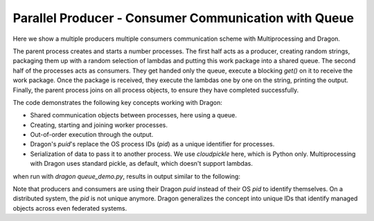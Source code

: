 Parallel Producer - Consumer Communication with Queue
+++++++++++++++++++++++++++++++++++++++++++++++++++++

Here we show a multiple producers multiple consumers communication scheme with
Multiprocessing and Dragon.

The parent process creates and starts a number processes.  The first half acts
as a producer, creating random strings, packaging them up with a random
selection of lambdas and putting this work package into a shared queue.  The
second half of the processes acts as consumers. They get handed only the queue,
execute a blocking `get()` on it to receive the work package. Once the package
is received, they execute the lambdas one by one on the string, printing the 
output.  Finally, the parent process joins on all process objects, to ensure
they have completed successfully.

The code demonstrates the following key concepts working with Dragon:

* Shared communication objects between processes, here using a queue.
* Creating, starting and joining worker processes.
* Out-of-order execution through the output.
* Dragon's `puid`'s replace the OS process IDs (`pid`) as a unique identifier for processes.
* Serialization of data to pass it to another process. We use `cloudpickle`
  here, which is Python only. Multiprocessing with Dragon uses standard pickle,
  as default, which doesn't support lambdas.


.. code-block:: python
    :linenos:
    :caption: **queue_demo.py: Parallel Producer - Consumer Communication with Dragon & Multiprocessing Queue**


    import random
    import string
    import cloudpickle

    import dragon
    import multiprocessing as mp


    def producer(serialized_args: bytes) -> None:
        """Generate some string data, bundle it up with some random functions, add
        it to a queue.

        :param pickled_args: arguments to the function
        :type funcs: bytes
        """

        q, funcs = cloudpickle.loads(serialized_args)

        data = random.choices(string.ascii_lowercase, k=1)[0]
        for i in range(5):
            data = data + " " + "".join(random.choices(string.ascii_lowercase, k=i + 3))

        print(
            f'I am producer {mp.current_process().pid} and I\'m sending data: "{data}" and string ops:', end=" "
        )

        n = random.randint(1, len(funcs))
        chosen = random.sample(list(funcs.items()), n)  # random selection without replacement

        for item in chosen:
            print(item[0], end=" ")
        print(flush=True)

        work_pkg = cloudpickle.dumps((chosen, data))

        q.put(work_pkg)


    def consumer(q: mp.queues.Queue) -> None:
        """Retrieve data from a queue, do some work on it and print the result.

        :param q: Queue to retrieve from
        :type q: mp.queues.Queue
        """

        # gives multi-node compatible Dragon puid, not OS pid.
        print(f"I am consumer {mp.current_process().pid} --", end=" ")

        serialized_data = q.get()  # implicit timeout=None here, blocking
        funcs, data = cloudpickle.loads(serialized_data)

        for identifier, f in funcs:
            print(f'{identifier}: "{f(data)}"', end=" ")
            data = f(data)
        print(flush=True)


    if __name__ == "__main__":

        mp.set_start_method("dragon")

        # define some string transformations
        funcs = {
            "upper": lambda a: a.upper(),
            "lower": lambda a: a.lower(),
            "strip": lambda a: a.strip(),
            "capitalize": lambda a: a.capitalize(),
            'replace(" ", "")': lambda a: a.replace(" ", ""),
        }

        # use a queue for communication
        q = mp.Queue()

        # serialize producer arguments: Dragon uses pickle as default that doesn't
        # work with lambdas
        serialized_args = cloudpickle.dumps((q, funcs))

        # create & start processes
        processes = []
        for _ in range(8):
            p = mp.Process(target=producer, args=(serialized_args,))
            processes.append(p)
            p = mp.Process(target=consumer, args=(q,))
            processes.append(p)

        for p in processes:
            p.start()

        # wait for processes to finish
        for p in processes:
            p.join()


when run with `dragon queue_demo.py`, results in output similar to the following:

.. code-block:: console
    :linenos:

    >$dragon queue_demo.py 
    I am producer 4294967297 and I'm sending data: "n jqc vneb itfqd eygjfc ljwzrfa" and string ops: capitalize upper lower strip 
    I am consumer 4294967298 -- capitalize: "N jqc vneb itfqd eygjfc ljwzrfa" upper: "N JQC VNEB ITFQD EYGJFC LJWZRFA" lower: "n jqc vneb itfqd eygjfc ljwzrfa" strip: "n jqc vneb itfqd eygjfc ljwzrfa" 
    I am producer 4294967301 and I'm sending data: "l xpp fvjh odgqi cmhxqa syxgnvl" and string ops: lower 
    I am consumer 4294967300 -- lower: "l xpp fvjh odgqi cmhxqa syxgnvl" 
    I am producer 4294967299 and I'm sending data: "w ebz uwjc ahpxw cmpfac uxyuoyd" and string ops: capitalize strip lower replace(" ", "") upper 
    I am consumer 4294967302 -- capitalize: "W ebz uwjc ahpxw cmpfac uxyuoyd" strip: "W ebz uwjc ahpxw cmpfac uxyuoyd" lower: "w ebz uwjc ahpxw cmpfac uxyuoyd" replace(" ", ""): "webzuwjcahpxwcmpfacuxyuoyd" upper: "WEBZUWJCAHPXWCMPFACUXYUOYD" 
    I am producer 4294967303 and I'm sending data: "x yga ysbv jqbvu eoryiv wemvydd" and string ops: upper lower replace(" ", "") capitalize strip 
    I am consumer 4294967306 -- upper: "X YGA YSBV JQBVU EORYIV WEMVYDD" lower: "x yga ysbv jqbvu eoryiv wemvydd" replace(" ", ""): "xygaysbvjqbvueoryivwemvydd" capitalize: "Xygaysbvjqbvueoryivwemvydd" strip: "Xygaysbvjqbvueoryivwemvydd" 
    I am producer 4294967305 and I'm sending data: "m evl kaaq bbamw yuxces mflukgc" and string ops: replace(" ", "") 
    I am consumer 4294967304 -- replace(" ", ""): "mevlkaaqbbamwyuxcesmflukgc" 
    I am producer 4294967311 and I'm sending data: "r zdv gqni phjop rxxnjv mwnoavn" and string ops: lower upper replace(" ", "") capitalize 
    I am consumer 4294967308 -- lower: "r zdv gqni phjop rxxnjv mwnoavn" upper: "R ZDV GQNI PHJOP RXXNJV MWNOAVN" replace(" ", ""): "RZDVGQNIPHJOPRXXNJVMWNOAVN" capitalize: "Rzdvgqniphjoprxxnjvmwnoavn" 
    I am producer 4294967307 and I'm sending data: "j njm pnpg spkvg bfsukk ihfmklm" and string ops: capitalize strip lower upper replace(" ", "") 
    I am consumer 4294967310 -- capitalize: "J njm pnpg spkvg bfsukk ihfmklm" strip: "J njm pnpg spkvg bfsukk ihfmklm" lower: "j njm pnpg spkvg bfsukk ihfmklm" upper: "J NJM PNPG SPKVG BFSUKK IHFMKLM" replace(" ", ""): "JNJMPNPGSPKVGBFSUKKIHFMKLM" 
    I am producer 4294967309 and I'm sending data: "a eij rzuz rlilc jkiaxr raqzvft" and string ops: replace(" ", "") capitalize upper strip lower 
    I am consumer 4294967312 -- replace(" ", ""): "aeijrzuzrlilcjkiaxrraqzvft" capitalize: "Aeijrzuzrlilcjkiaxrraqzvft" upper: "AEIJRZUZRLILCJKIAXRRAQZVFT" strip: "AEIJRZUZRLILCJKIAXRRAQZVFT" lower: "aeijrzuzrlilcjkiaxrraqzvft" 
    +++ head proc exited, code 0

Note that producers and consumers are using their Dragon `puid` instead of their
OS `pid` to identify themselves. On a distributed system, the `pid` is not
unique anymore. Dragon generalizes the concept into unique IDs that identify
managed objects across even federated systems.